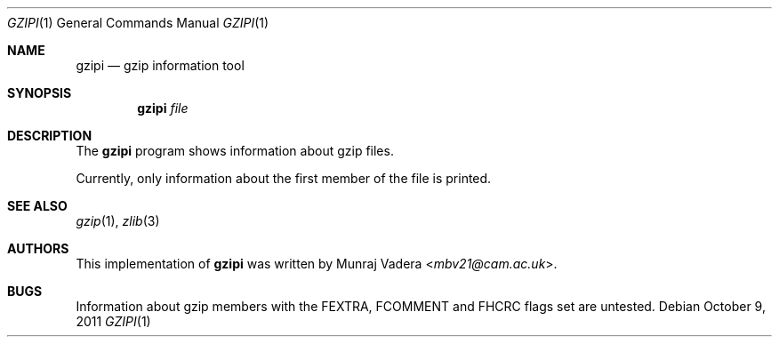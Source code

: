 .Dd October 9, 2011
.Dt GZIPI 1
.Os
.Sh NAME
.Nm gzipi
.Nd gzip information tool
.Sh SYNOPSIS
.Nm
.Ar file
.Sh DESCRIPTION
The
.Nm
program shows information about gzip files.
.Pp
Currently, only information about the first member of the file is printed.
.Sh SEE ALSO
.Xr gzip 1 ,
.Xr zlib 3
.Sh AUTHORS
.An -nosplit
This implementation of
.Nm
was written by
.An Munraj Vadera Aq Mt mbv21@cam.ac.uk .
.Sh BUGS
Information about gzip members with the FEXTRA, FCOMMENT and FHCRC flags set are untested.
